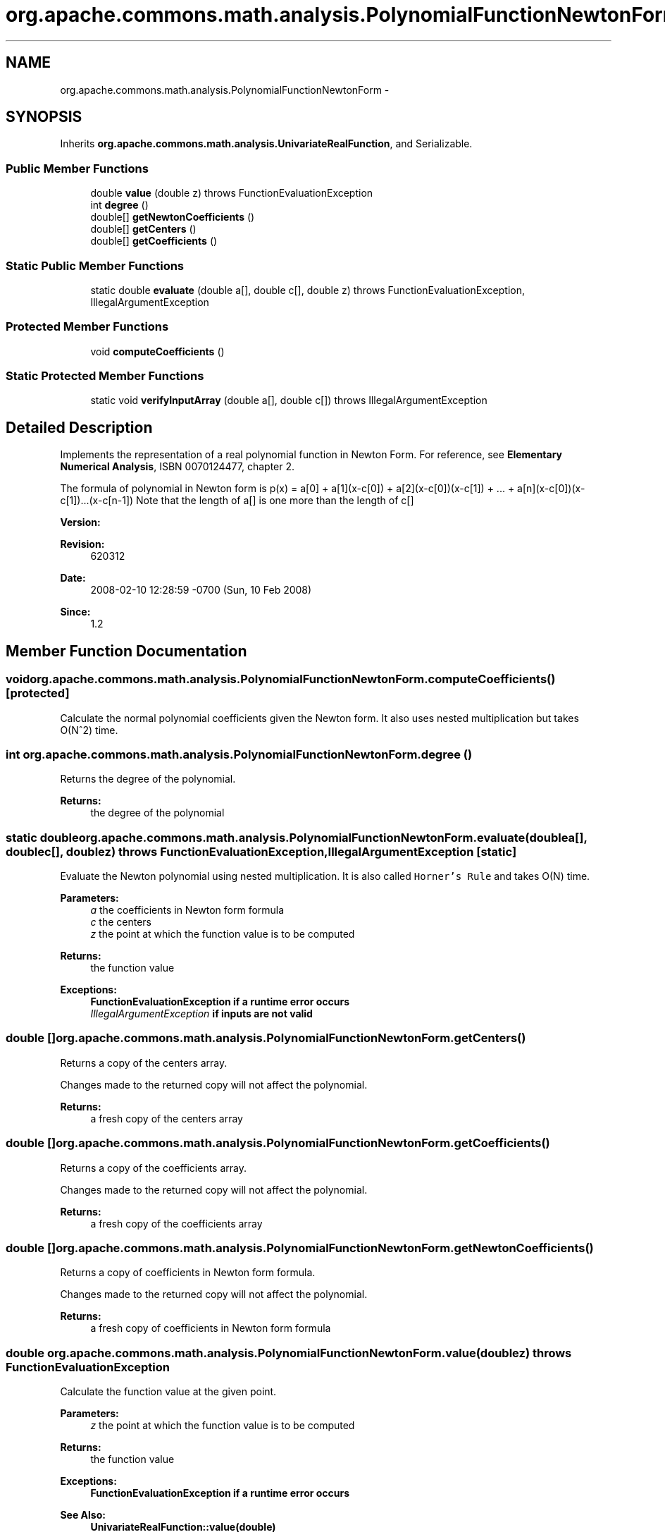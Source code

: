 .TH "org.apache.commons.math.analysis.PolynomialFunctionNewtonForm" 3 "Wed Dec 4 2013" "Version 1.0" "Desmo-J" \" -*- nroff -*-
.ad l
.nh
.SH NAME
org.apache.commons.math.analysis.PolynomialFunctionNewtonForm \- 
.SH SYNOPSIS
.br
.PP
.PP
Inherits \fBorg\&.apache\&.commons\&.math\&.analysis\&.UnivariateRealFunction\fP, and Serializable\&.
.SS "Public Member Functions"

.in +1c
.ti -1c
.RI "double \fBvalue\fP (double z)  throws FunctionEvaluationException "
.br
.ti -1c
.RI "int \fBdegree\fP ()"
.br
.ti -1c
.RI "double[] \fBgetNewtonCoefficients\fP ()"
.br
.ti -1c
.RI "double[] \fBgetCenters\fP ()"
.br
.ti -1c
.RI "double[] \fBgetCoefficients\fP ()"
.br
.in -1c
.SS "Static Public Member Functions"

.in +1c
.ti -1c
.RI "static double \fBevaluate\fP (double a[], double c[], double z)  throws FunctionEvaluationException, IllegalArgumentException "
.br
.in -1c
.SS "Protected Member Functions"

.in +1c
.ti -1c
.RI "void \fBcomputeCoefficients\fP ()"
.br
.in -1c
.SS "Static Protected Member Functions"

.in +1c
.ti -1c
.RI "static void \fBverifyInputArray\fP (double a[], double c[])  throws IllegalArgumentException "
.br
.in -1c
.SH "Detailed Description"
.PP 
Implements the representation of a real polynomial function in Newton Form\&. For reference, see \fBElementary Numerical Analysis\fP, ISBN 0070124477, chapter 2\&. 
.PP
The formula of polynomial in Newton form is p(x) = a[0] + a[1](x-c[0]) + a[2](x-c[0])(x-c[1]) + \&.\&.\&. + a[n](x-c[0])(x-c[1])\&.\&.\&.(x-c[n-1]) Note that the length of a[] is one more than the length of c[]
.PP
\fBVersion:\fP
.RS 4
.RE
.PP
\fBRevision:\fP
.RS 4
620312 
.RE
.PP
\fBDate:\fP
.RS 4
2008-02-10 12:28:59 -0700 (Sun, 10 Feb 2008) 
.RE
.PP
\fBSince:\fP
.RS 4
1\&.2 
.RE
.PP

.SH "Member Function Documentation"
.PP 
.SS "void org\&.apache\&.commons\&.math\&.analysis\&.PolynomialFunctionNewtonForm\&.computeCoefficients ()\fC [protected]\fP"
Calculate the normal polynomial coefficients given the Newton form\&. It also uses nested multiplication but takes O(N^2) time\&. 
.SS "int org\&.apache\&.commons\&.math\&.analysis\&.PolynomialFunctionNewtonForm\&.degree ()"
Returns the degree of the polynomial\&.
.PP
\fBReturns:\fP
.RS 4
the degree of the polynomial 
.RE
.PP

.SS "static double org\&.apache\&.commons\&.math\&.analysis\&.PolynomialFunctionNewtonForm\&.evaluate (doublea[], doublec[], doublez) throws \fBFunctionEvaluationException\fP, IllegalArgumentException\fC [static]\fP"
Evaluate the Newton polynomial using nested multiplication\&. It is also called \fCHorner's Rule\fP and takes O(N) time\&.
.PP
\fBParameters:\fP
.RS 4
\fIa\fP the coefficients in Newton form formula 
.br
\fIc\fP the centers 
.br
\fIz\fP the point at which the function value is to be computed 
.RE
.PP
\fBReturns:\fP
.RS 4
the function value 
.RE
.PP
\fBExceptions:\fP
.RS 4
\fI\fBFunctionEvaluationException\fP\fP if a runtime error occurs 
.br
\fIIllegalArgumentException\fP if inputs are not valid 
.RE
.PP

.SS "double [] org\&.apache\&.commons\&.math\&.analysis\&.PolynomialFunctionNewtonForm\&.getCenters ()"
Returns a copy of the centers array\&. 
.PP
Changes made to the returned copy will not affect the polynomial\&.
.PP
\fBReturns:\fP
.RS 4
a fresh copy of the centers array 
.RE
.PP

.SS "double [] org\&.apache\&.commons\&.math\&.analysis\&.PolynomialFunctionNewtonForm\&.getCoefficients ()"
Returns a copy of the coefficients array\&. 
.PP
Changes made to the returned copy will not affect the polynomial\&.
.PP
\fBReturns:\fP
.RS 4
a fresh copy of the coefficients array 
.RE
.PP

.SS "double [] org\&.apache\&.commons\&.math\&.analysis\&.PolynomialFunctionNewtonForm\&.getNewtonCoefficients ()"
Returns a copy of coefficients in Newton form formula\&. 
.PP
Changes made to the returned copy will not affect the polynomial\&.
.PP
\fBReturns:\fP
.RS 4
a fresh copy of coefficients in Newton form formula 
.RE
.PP

.SS "double org\&.apache\&.commons\&.math\&.analysis\&.PolynomialFunctionNewtonForm\&.value (doublez) throws \fBFunctionEvaluationException\fP"
Calculate the function value at the given point\&.
.PP
\fBParameters:\fP
.RS 4
\fIz\fP the point at which the function value is to be computed 
.RE
.PP
\fBReturns:\fP
.RS 4
the function value 
.RE
.PP
\fBExceptions:\fP
.RS 4
\fI\fBFunctionEvaluationException\fP\fP if a runtime error occurs 
.RE
.PP
\fBSee Also:\fP
.RS 4
\fBUnivariateRealFunction::value(double)\fP 
.RE
.PP

.PP
Implements \fBorg\&.apache\&.commons\&.math\&.analysis\&.UnivariateRealFunction\fP\&.
.SS "static void org\&.apache\&.commons\&.math\&.analysis\&.PolynomialFunctionNewtonForm\&.verifyInputArray (doublea[], doublec[]) throws IllegalArgumentException\fC [static]\fP, \fC [protected]\fP"
Verifies that the input arrays are valid\&. 
.PP
The centers must be distinct for interpolation purposes, but not for general use\&. Thus it is not verified here\&.
.PP
\fBParameters:\fP
.RS 4
\fIa\fP the coefficients in Newton form formula 
.br
\fIc\fP the centers 
.RE
.PP
\fBExceptions:\fP
.RS 4
\fIIllegalArgumentException\fP if not valid 
.RE
.PP
\fBSee Also:\fP
.RS 4
\fBDividedDifferenceInterpolator::computeDividedDifference\fP(double[], double[]) 
.RE
.PP


.SH "Author"
.PP 
Generated automatically by Doxygen for Desmo-J from the source code\&.
